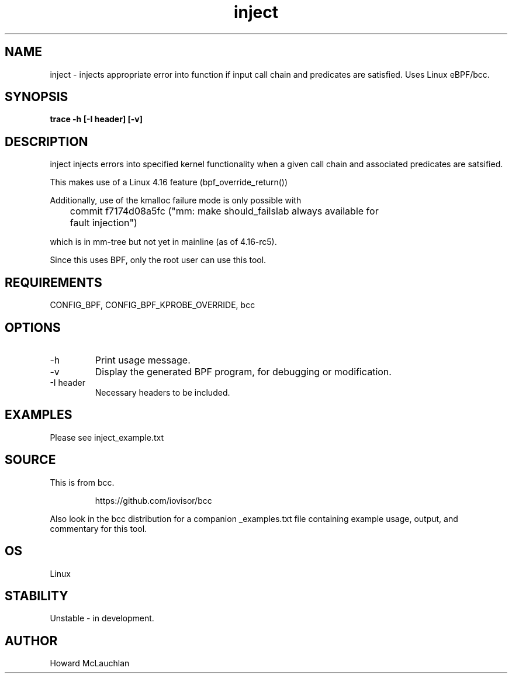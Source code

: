 .TH inject 8  "2018-03-16" "USER COMMANDS"
.SH NAME
inject \- injects appropriate error into function if input call chain and
predicates are satisfied. Uses Linux eBPF/bcc.
.SH SYNOPSIS
.B trace -h [-I header] [-v]
.SH DESCRIPTION
inject injects errors into specified kernel functionality when a given call
chain and associated predicates are satsified.

This makes use of a Linux 4.16 feature (bpf_override_return())

Additionally, use of the kmalloc failure mode is only possible with 

	commit f7174d08a5fc ("mm: make should_failslab always available for
	fault injection")

which is in mm-tree but not yet in mainline (as of 4.16-rc5).

Since this uses BPF, only the root user can use this tool.
.SH REQUIREMENTS
CONFIG_BPF, CONFIG_BPF_KPROBE_OVERRIDE, bcc
.SH OPTIONS
.TP
\-h
Print usage message.
.TP
\-v
Display the generated BPF program, for debugging or modification.
.TP
\-I header
Necessary headers to be included.
.SH EXAMPLES
Please see inject_example.txt
.SH SOURCE
This is from bcc.
.IP
https://github.com/iovisor/bcc
.PP
Also look in the bcc distribution for a companion _examples.txt file containing
example usage, output, and commentary for this tool.
.SH OS
Linux
.SH STABILITY
Unstable - in development.
.SH AUTHOR
Howard McLauchlan
